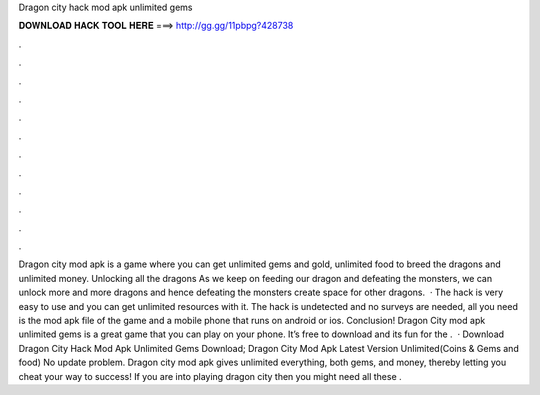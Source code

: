 Dragon city hack mod apk unlimited gems

𝐃𝐎𝐖𝐍𝐋𝐎𝐀𝐃 𝐇𝐀𝐂𝐊 𝐓𝐎𝐎𝐋 𝐇𝐄𝐑𝐄 ===> http://gg.gg/11pbpg?428738

.

.

.

.

.

.

.

.

.

.

.

.

Dragon city mod apk is a game where you can get unlimited gems and gold, unlimited food to breed the dragons and unlimited money. Unlocking all the dragons As we keep on feeding our dragon and defeating the monsters, we can unlock more and more dragons and hence defeating the monsters create space for other dragons.  · The hack is very easy to use and you can get unlimited resources with it. The hack is undetected and no surveys are needed, all you need is the mod apk file of the game and a mobile phone that runs on android or ios. Conclusion! Dragon City mod apk unlimited gems is a great game that you can play on your phone. It’s free to download and its fun for the .  · Download Dragon City Hack Mod Apk Unlimited Gems Download; Dragon City Mod Apk Latest Version Unlimited(Coins & Gems and food) No update problem. Dragon city mod apk gives unlimited everything, both gems, and money, thereby letting you cheat your way to success! If you are into playing dragon city then you might need all these .